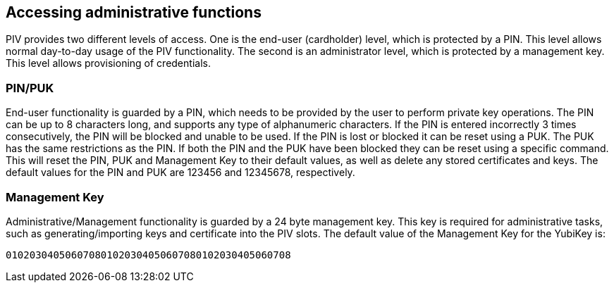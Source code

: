 == Accessing administrative functions
PIV provides two different levels of access. One is the end-user (cardholder)
level, which is protected by a PIN. This level allows normal day-to-day usage
of the PIV functionality. The second is an administrator level, which is
protected by a management key. This level allows provisioning of credentials.

=== PIN/PUK
End-user functionality is guarded by a PIN, which needs to be provided by the
user to perform private key operations. The PIN can be up to 8 characters long,
and supports any type of alphanumeric characters. If the PIN is entered
incorrectly 3 times consecutively, the PIN will be blocked and unable to be
used. If the PIN is lost or blocked it can be reset using a PUK. The PUK has
the same restrictions as the PIN. If both the PIN and the PUK have been blocked
they can be reset using a specific command. This will reset the PIN, PUK and
Management Key to their default values, as well as delete any stored
certificates and keys. The default values for the PIN and PUK are 123456 and
12345678, respectively.

=== Management Key
Administrative/Management functionality is guarded by a 24 byte management key.
This key is required for administrative tasks, such as generating/importing
keys and certificate into the PIV slots. The default value of the Management
Key for the YubiKey is:

----
010203040506070801020304050607080102030405060708
----
